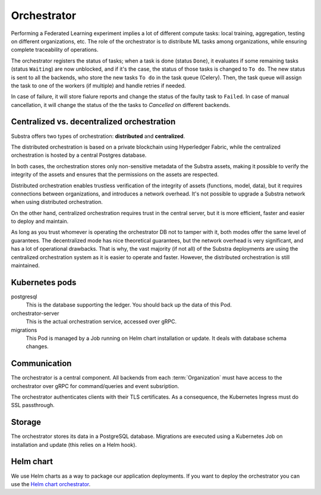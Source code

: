 ************
Orchestrator
************

Performing a Federated Learning experiment implies a lot of different compute tasks: local training, aggregation, testing on different organizations, etc. The role of the orchestrator is to distribute ML tasks among organizations, while ensuring complete traceability of operations.

The orchestrator registers the status of tasks; when a task is done (status ``Done``), it evaluates if some remaining tasks (status ``Waiting``) are now unblocked, and if it's the case, the status of those tasks is changed to ``To do``. The new status is sent to all the backends, who store the new tasks ``To do`` in the task queue (Celery). Then, the task queue will assign the task to one of the workers (if multiple) and handle retries if needed.

In case of failure, it will store fialure reports and  change the status of the faulty task to ``Failed``.
In case of manual cancellation, it will change the status of the  the tasks to `Cancelled` on different backends.


Centralized vs. decentralized orchestration
===========================================

Substra offers two types of orchestration: **distributed** and **centralized**.

.. image:: /static/schemes/distributed-vs-centralized-orc.svg


The distributed orchestration is based on a private blockchain using Hyperledger Fabric, while the centralized orchestration is hosted by a central Postgres database.

In both cases, the orchestration stores only non-sensitive metadata of the Substra assets, making it possible to verify the integrity of the assets and ensures that the permissions on the assets are respected.

Distributed orchestration enables trustless verification of the integrity of assets (functions, model, data), but it requires connections between organizations, and introduces a network overhead. It's not possible to upgrade a Substra network when using distributed orchestration.

On the other hand, centralized orchestration requires trust in the central server, but it is more efficient, faster and easier to deploy and maintain.

As long as you trust whomever is operating the orchestrator DB not to tamper with it, both modes offer the same level of guarantees. The decentralized mode has nice theoretical guarantees, but the network overhead is very significant, and has a lot of operational drawbacks. That is why, the vast majority (if not all) of the Substra deployments are using the centralized orchestration system as it is easier to operate and faster. However, the distributed orchestration is still maintained.

.. _orc_kubernetes_pods:

Kubernetes pods
===============

postgresql
    This is the database supporting the ledger.
    You should back up the data of this Pod.
orchestrator-server
    This is the actual orchestration service, accessed over gRPC.
migrations
    This Pod is managed by a Job running on Helm chart installation or update.
    It deals with database schema changes.

.. _orc_communication:

Communication
=============

.. for now let's ignore distributed mode

The orchestrator is a central component.
All backends from each :term:`Organization` must have access to the orchestrator over gRPC for command/queries and event subsription.

The orchestrator authenticates clients with their TLS certificates.
As a consequence, the Kubernetes Ingress must do SSL passthrough.

Storage
=======

The orchestrator stores its data in a PostgreSQL database.
Migrations are executed using a Kubernetes Job on installation and update (this relies on a Helm hook).

Helm chart
==========

We use Helm charts as a way to package our application deployments.
If you want to deploy the orchestrator you can use the `Helm chart orchestrator`_.

.. _Helm chart orchestrator: https://artifacthub.io/packages/helm/substra/orchestrator
